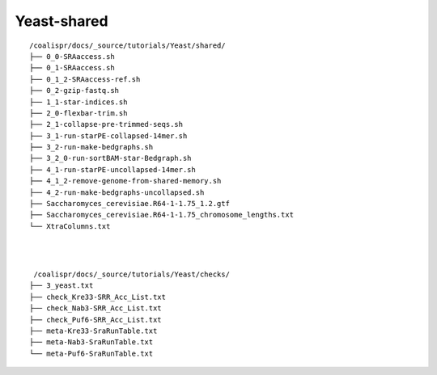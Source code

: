 Yeast-shared
============

::

    /coalispr/docs/_source/tutorials/Yeast/shared/
    ├── 0_0-SRAaccess.sh
    ├── 0_1-SRAaccess.sh
    ├── 0_1_2-SRAaccess-ref.sh
    ├── 0_2-gzip-fastq.sh
    ├── 1_1-star-indices.sh
    ├── 2_0-flexbar-trim.sh
    ├── 2_1-collapse-pre-trimmed-seqs.sh
    ├── 3_1-run-starPE-collapsed-14mer.sh
    ├── 3_2-run-make-bedgraphs.sh
    ├── 3_2_0-run-sortBAM-star-Bedgraph.sh
    ├── 4_1-run-starPE-uncollapsed-14mer.sh
    ├── 4_1_2-remove-genome-from-shared-memory.sh
    ├── 4_2-run-make-bedgraphs-uncollapsed.sh
    ├── Saccharomyces_cerevisiae.R64-1-1.75_1.2.gtf
    ├── Saccharomyces_cerevisiae.R64-1-1.75_chromosome_lengths.txt
    └── XtraColumns.txt

|
|

::

     /coalispr/docs/_source/tutorials/Yeast/checks/
    ├── 3_yeast.txt
    ├── check_Kre33-SRR_Acc_List.txt
    ├── check_Nab3-SRR_Acc_List.txt
    ├── check_Puf6-SRR_Acc_List.txt
    ├── meta-Kre33-SraRunTable.txt
    ├── meta-Nab3-SraRunTable.txt
    └── meta-Puf6-SraRunTable.txt

